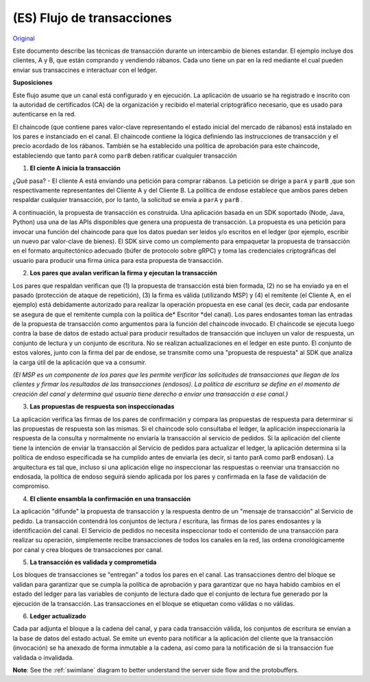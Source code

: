 (ES) Flujo de transacciones
================

`Original <http://hyperledger-fabric.readthedocs.io/en/release/txflow.html>`__ 

Este documento describe las técnicas de transacción durante un intercambio de bienes estandar. El ejemplo incluye dos clientes, A y B, que están comprando y vendiendo rábanos. Cada uno tiene un par en la red mediante el cual pueden enviar sus transaccines e interactuar con el ledger.

.. image:: images/step0.png

**Suposiciones**

Este flujo asume que un canal está configurado y en ejecución. La aplicación de usuario se ha registrado e inscrito con la autoridad de certificados (CA) de la organización y recibido el material criptográfico necesario, que es usado para autenticarse en la red.

El chaincode (que contiene pares valor-clave representando el estado inicial del mercado de rábanos) está instalado en los pares e instanciado en el canal. El chaincode contiene la lógica definiendo las instrucciones de transacción y el precio acordado de los rábanos. También se ha establecido una política de aprobación para este chaincode, estableciendo que tanto ``parA`` como ``parB`` deben ratificar cualquier transacción

.. image:: images/step1.png

1. **El ciente A inicia la transacción**

¿Qué pasa? - El cliente A está enviando una petición para comprar rábanos. La petición se dirige a ``parA`` y ``parB`` ,que son respectivamente representantes del Cliente A y del Cliente B. La política de endose establece que ambos pares deben respaldar cualquier transacción, por lo tanto, la solicitud se envía a ``parA`` y ``parB`` .

A continuación, la propuesta de transacción es construida. Una aplicación basada en un SDK soportado (Node, Java, Python) usa una de las APIs disponibles que genera una propuesta de transacción. La propuesta es una petición para invocar una función del chaincode para que los datos puedan ser leidos y/o escritos en el ledger (por ejemplo, escribir un nuevo par valor-clave de bienes). El SDK sirve como un complemento para empaquetar la propuesta de transacción  en el formato arquitectónico adecuado (búfer de protocolo sobre gRPC) y toma las credenciales criptográficas del usuario para producir una firma única para esta propuesta de transacción.

.. image:: images/step2.png

2. **Los pares que avalan verifican la firma y ejecutan la transacción**

Los pares que respaldan verifican que (1) la propuesta de transacción está bien formada, (2) no se ha enviado ya en el pasado (protección de ataque de repetición), (3) la firma es válida (utilizando MSP) y (4) el remitente (el Cliente A, en el ejemplo) está debidamente autorizado para realizar la operación propuesta en ese canal (es decir, cada par endosante se asegura de que el remitente cumpla con la política de* Escritor *del canal). Los pares endosantes toman las entradas de la propuesta de transacción como argumentos para la función del chaincode invocado. El chaincode se ejecuta luego contra la base de datos de estado actual para producir resultados de transacción que incluyen un valor de respuesta, un conjunto de lectura y un conjunto de escritura. No se realizan actualizaciones en el ledger en este punto. El conjunto de estos valores, junto con la firma del par de endose, se transmite como una "propuesta de respuesta" al SDK que analiza la carga útil de la aplicación que va a consumir.

*{El MSP es un componente de los pares que les permite verificar las solicitudes de transacciones que llegan de los clientes y firmar los resultados de las transacciones (endosos). La política de escritura se define en el momento de creación del canal y determina qué usuario tiene derecho a enviar una transacción a ese canal.}*

.. image:: images/step3.png

3. **Las propuestas de respuesta son inspeccionadas**

La aplicación verifica las firmas de los pares de confirmación y compara las propuestas de respuesta para determinar si las propuestas de respuesta son las mismas. Si el chaincode solo consultaba el ledger, la aplicación inspeccionaría la respuesta de la consulta y normalmente no enviaría la transacción al servicio de pedidos. Si la aplicación del cliente tiene la intención de enviar la transacción al Servicio de pedidos para actualizar el ledger, la aplicación determina si la política de endoso especificada se ha cumplido antes de enviarla (es decir, si tanto parA como parB endosan). La arquitectura es tal que, incluso si una aplicación elige no inspeccionar las respuestas o reenviar una transacción no endosada, la política de endoso seguirá siendo aplicada por los pares y confirmada en la fase de validación de compromiso.

.. image:: images/step4.png

4. **El cliente ensambla la confirmación en una transacción**

La aplicación "difunde" la propuesta de transacción y la respuesta dentro de un "mensaje de transacción" al Servicio de pedido. La transacción contendrá los conjuntos de lectura / escritura, las firmas de los pares endosantes y la identificación del canal. El Servicio de pedidos no necesita inspeccionar todo el contenido de una transacción para realizar su operación, simplemente recibe transacciones de todos los canales en la red, las ordena cronológicamente por canal y crea bloques de transacciones por canal.

.. image:: images/step5.png

5. **La transacción es validada y comprometida**

Los bloques de transacciones se "entregan" a todos los pares en el canal. Las transacciones dentro del bloque se validan para garantizar que se cumpla la política de aprobación y para garantizar que no haya habido cambios en el estado del ledger para las variables de conjunto de lectura dado que el conjunto de lectura fue generado por la ejecución de la transacción. Las transacciones en el bloque se etiquetan como válidas o no válidas.

.. image:: images/step6.png

6. **Ledger actualizado**

Cada par adjunta el bloque a la cadena del canal, y para cada transacción válida, los conjuntos de escritura se envían a la base de datos del estado actual. Se emite un evento para notificar a la aplicación del cliente que la transacción (invocación) se ha anexado de forma inmutable a la cadena, así como para la notificación de si la transacción fue validada o invalidada.

**Note**: See the :ref:`swimlane` diagram to better understand the server side flow and the
protobuffers.

.. Licensed under Creative Commons Attribution 4.0 International License
   https://creativecommons.org/licenses/by/4.0/
